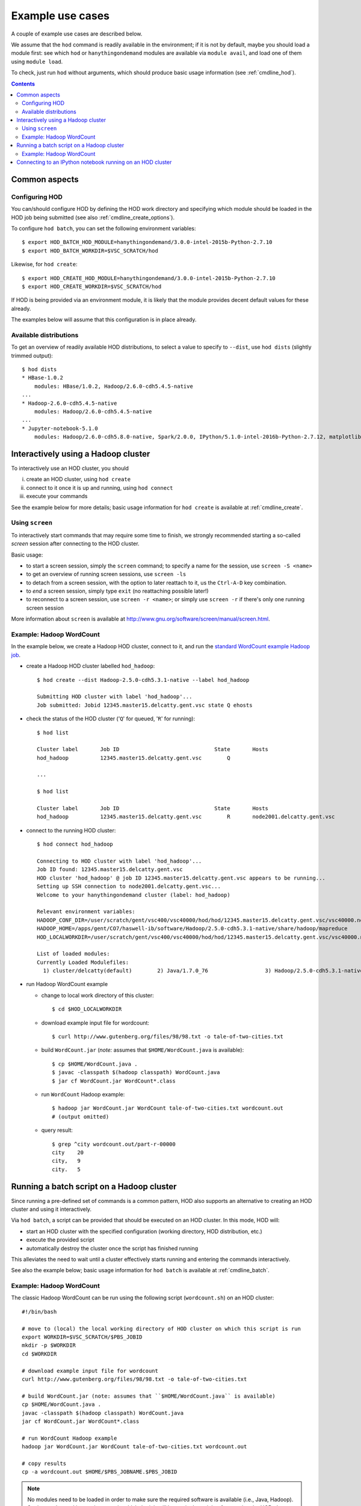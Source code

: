.. _example_use_cases:

Example use cases
=================

A couple of example use cases are described below.

We assume that the ``hod`` command is readily available in the environment; if it is not by default, maybe you should
load a module first: see which ``hod`` or ``hanythingondemand`` modules are available via ``module avail``, and load one
of them using ``module load``.

To check, just run ``hod`` without arguments, which should produce basic usage information (see :ref:`cmdline_hod`).

.. contents:: :depth: 2
    :backlinks: none

.. _example_use_cases_common:

Common aspects
--------------

.. _example_use_cases_common_configuring_hod:

Configuring HOD
~~~~~~~~~~~~~~~


You can/should configure HOD by defining the HOD work directory and specifying which module should be loaded
in the HOD job being submitted (see also :ref:`cmdline_create_options`).

To configure ``hod batch``, you can set the following environment variables::

    $ export HOD_BATCH_HOD_MODULE=hanythingondemand/3.0.0-intel-2015b-Python-2.7.10
    $ export HOD_BATCH_WORKDIR=$VSC_SCRATCH/hod

Likewise, for ``hod create``::

    $ export HOD_CREATE_HOD_MODULE=hanythingondemand/3.0.0-intel-2015b-Python-2.7.10
    $ export HOD_CREATE_WORKDIR=$VSC_SCRATCH/hod

If HOD is being provided via an environment module, it is likely that the module provides decent default values for
these already.

The examples below will assume that this configuration is in place already.

.. _example_use_cases_common_available_dists:

Available distributions
~~~~~~~~~~~~~~~~~~~~~~~

To get an overview of readily available HOD distributions, to select a value to specify to ``--dist``,
use ``hod dists`` (slightly trimmed output)::

    $ hod dists
    * HBase-1.0.2
        modules: HBase/1.0.2, Hadoop/2.6.0-cdh5.4.5-native
    ...
    * Hadoop-2.6.0-cdh5.4.5-native
        modules: Hadoop/2.6.0-cdh5.4.5-native
    ...
    * Jupyter-notebook-5.1.0
        modules: Hadoop/2.6.0-cdh5.8.0-native, Spark/2.0.0, IPython/5.1.0-intel-2016b-Python-2.7.12, matplotlib/1.5.1-intel-2016b-Python-2.7.12

.. _example_use_cases_interactive_hadoop:

Interactively using a Hadoop cluster
------------------------------------

To interactively use an HOD cluster, you should

(i) create an HOD cluster, using ``hod create``
(ii) connect to it once it is up and running, using ``hod connect``
(iii) execute your commands

See the example below for more details; basic usage information for ``hod create`` is available at :ref:`cmdline_create`.

.. _example_use_cases_interactive_hadoop_screen:

Using ``screen``
~~~~~~~~~~~~~~~~

To interactively start commands that may require some time to finish, we strongly recommended starting a
so-called *screen* session after connecting to the HOD cluster.

Basic usage:

* to start a screen session, simply the ``screen`` command; to specify a name for the session,
  use ``screen -S <name>``
* to get an overview of running screen sessions, use ``screen -ls``
* to detach from a screen session, with the option to later reattach to it, us the ``Ctrl-A-D`` key combination.
* to *end* a screen session, simply type ``exit`` (no reattaching possible later!)
* to reconnect to a screen session, use ``screen -r <name>``; or simply use ``screen -r`` if there's only one
  running screen session

More information about ``screen`` is available at http://www.gnu.org/software/screen/manual/screen.html.

.. _example_use_cases_interactive_hadoop_example:

Example: Hadoop WordCount
~~~~~~~~~~~~~~~~~~~~~~~~~

In the example below, we create a Hadoop HOD cluster, connect to it, and run the `standard WordCount example Hadoop job
<https://hadoop.apache.org/docs/current/hadoop-mapreduce-client/hadoop-mapreduce-client-core/MapReduceTutorial.html#Example:_WordCount_v1.0>`_.

* create a Hadoop HOD cluster labelled ``hod_hadoop``::

    $ hod create --dist Hadoop-2.5.0-cdh5.3.1-native --label hod_hadoop

    Submitting HOD cluster with label 'hod_hadoop'...
    Job submitted: Jobid 12345.master15.delcatty.gent.vsc state Q ehosts 

* check the status of the HOD cluster ('``Q``' for queued, '``R``' for running)::

    $ hod list

    Cluster label	Job ID                         	    State	Hosts                   
    hod_hadoop   	12345.master15.delcatty.gent.vsc	Q 

    ...

    $ hod list

    Cluster label	Job ID                         	    State	Hosts                   
    hod_hadoop   	12345.master15.delcatty.gent.vsc	R    	node2001.delcatty.gent.vsc

* connect to the running HOD cluster::

    $ hod connect hod_hadoop

    Connecting to HOD cluster with label 'hod_hadoop'...
    Job ID found: 12345.master15.delcatty.gent.vsc
    HOD cluster 'hod_hadoop' @ job ID 12345.master15.delcatty.gent.vsc appears to be running...
    Setting up SSH connection to node2001.delcatty.gent.vsc...
    Welcome to your hanythingondemand cluster (label: hod_hadoop)

    Relevant environment variables:
    HADOOP_CONF_DIR=/user/scratch/gent/vsc400/vsc40000/hod/hod/12345.master15.delcatty.gent.vsc/vsc40000.node2001.delcatty.os.26323/conf
    HADOOP_HOME=/apps/gent/CO7/haswell-ib/software/Hadoop/2.5.0-cdh5.3.1-native/share/hadoop/mapreduce
    HOD_LOCALWORKDIR=/user/scratch/gent/vsc400/vsc40000/hod/hod/12345.master15.delcatty.gent.vsc/vsc40000.node2001.delcatty.os.26323

    List of loaded modules:
    Currently Loaded Modulefiles:
      1) cluster/delcatty(default)        2) Java/1.7.0_76                  3) Hadoop/2.5.0-cdh5.3.1-native

* run Hadoop WordCount example

  * change to local work directory of this cluster::

        $ cd $HOD_LOCALWORKDIR

  * download example input file for wordcount::

        $ curl http://www.gutenberg.org/files/98/98.txt -o tale-of-two-cities.txt

  * build ``WordCount.jar`` (*note:* assumes that ``$HOME/WordCount.java`` is available)::

        $ cp $HOME/WordCount.java .
        $ javac -classpath $(hadoop classpath) WordCount.java
        $ jar cf WordCount.jar WordCount*.class

  * run ``WordCount`` Hadoop example::

        $ hadoop jar WordCount.jar WordCount tale-of-two-cities.txt wordcount.out
        # (output omitted)

  * query result::

        $ grep ^city wordcount.out/part-r-00000 
        city	20
        city,	9
        city.	5

.. _example_use_cases_batch_hadoop:

Running a batch script on a Hadoop cluster
------------------------------------------

Since running a pre-defined set of commands is a common pattern, HOD also supports an alternative to creating an HOD
cluster and using it interactively.

Via ``hod batch``, a script can be provided that should be executed on an HOD cluster. In this mode, HOD will:

* start an HOD cluster with the specified configuration (working directory, HOD distribution, etc.)
* execute the provided script
* automatically destroy the cluster once the script has finished running

This alleviates the need to wait until a cluster effectively starts running and entering the commands interactively.

See also the example below; basic usage information for ``hod batch`` is available at :ref:`cmdline_batch`.

Example: Hadoop WordCount
~~~~~~~~~~~~~~~~~~~~~~~~~

The classic Hadoop WordCount can be run using the following script (``wordcount.sh``) on an HOD cluster::

    #!/bin/bash

    # move to (local) the local working directory of HOD cluster on which this script is run
    export WORKDIR=$VSC_SCRATCH/$PBS_JOBID
    mkdir -p $WORKDIR
    cd $WORKDIR

    # download example input file for wordcount
    curl http://www.gutenberg.org/files/98/98.txt -o tale-of-two-cities.txt

    # build WordCount.jar (note: assumes that ``$HOME/WordCount.java`` is available)
    cp $HOME/WordCount.java .
    javac -classpath $(hadoop classpath) WordCount.java
    jar cf WordCount.jar WordCount*.class

    # run WordCount Hadoop example
    hadoop jar WordCount.jar WordCount tale-of-two-cities.txt wordcount.out

    # copy results
    cp -a wordcount.out $HOME/$PBS_JOBNAME.$PBS_JOBID

.. note:: No modules need to be loaded in order to make sure the required software is available (i.e., Java, Hadoop).
          Setting up the working environment in which the job will be run is done right after starting the HOD cluster.

          To check which modules are/will be available, you can use ``module list`` in the script you supply to
          ``hod batch`` or check the details of the HOD distribution you use via :ref:`cmdline_clone`.


To run this script on a Hadoop cluster, we can submit it via ``hod batch``::

    $ hod batch --dist Hadoop-2.5.0-cdh5.3.1-native --script $PWD/wordcount.sh --label wordcount
    Submitting HOD cluster with label 'wordcount'...
    Job submitted: Jobid 12345.master15.delcatty.gent.vsc state Q ehosts

    $ hod list
    Cluster label	Job ID                         	    State	Hosts
    wordcount    	12345.master15.delcatty.gent.vsc	R    	node2001.delcatty.gent.vsc

Once the script is finished, the HOD cluster will destroy itself, and the job running it will end::

    $ hod list
    Cluster label	Job ID                         	    State          	Hosts
    wordcount    	12345.master15.delcatty.gent.vsc	<job-not-found>	<none>

Hence, the results should be available (see the ``cp`` at the end of the submitted script)::

    $ ls $HOME/HOD_wordcount.12345.master15.delcatty.gent.vsc
    total 416
    -rw-r--r-- 1 example  example  210041 Oct 22 13:34 part-r-00000
    -rw-r--r-- 1 example  example       0 Oct 22 13:34 _SUCCESS

    $ grep ^city $HOME/HOD_wordcount.12345.master15.delcatty.gent.vsc/part-r-00000
    city	20
    city,	9
    city.	5

.. note:: To get an email when the HOD cluster is started/stopped, use the ``-m`` option,
          see :ref:`cmdline_job_options_mail`.

.. _example_use_cases_ipython:

Connecting to an IPython notebook running on an HOD cluster
-----------------------------------------------------------

Running an IPython notebook on an HOD cluster is as simple as creating an HOD cluster using the appropriate
distribution, and then connecting to the IPython notebook over an SSH tunnel.

For example:

* create HOD cluster using an IPython HOD distribution::

    $ hod create --dist IPython-notebook-3.2.1 --label ipython_example
    Submitting HOD cluster with label 'ipython_example'...
    Job submitted: Jobid 12345.master15.delcatty.gent.vsc state Q ehosts

* determine head node of HOD cluster::

    $ hod list
    Cluster label	Job ID                         	    State	Hosts
    ipython_example 12345.master15.delcatty.gent.vsc	R    	node2001.delcatty.gent.vsc

* connect to IPython notebook by pointing your web browser to http://localhost:8888, using a SOCKS proxy over
  an SSH tunnel to the head node ``node2001.delcatty.gent.vsc`` (see :ref:`connecting_to_web_uis` for detailed
  information)
